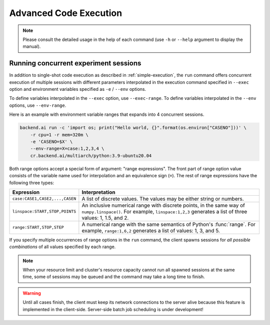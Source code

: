 Advanced Code Execution
=======================

.. note::

   Please consult the detailed usage in the help of each command
   (use ``-h`` or ``--help`` argument to display the manual).


Running concurrent experiment sessions
--------------------------------------

In addition to single-shot code execution as described in
:ref:`simple-execution`, the ``run`` command offers concurrent execution of
multiple sessions with different parameters interpolated in the execution
command specified in ``--exec`` option and environment variables specified
as ``-e`` / ``--env`` options.

To define variables interpolated in the ``--exec`` option, use ``--exec-range``.
To define variables interpolated in the ``--env`` options, use ``--env-range``.

Here is an example with environment variable ranges that expands into 4
concurrent sessions.

.. code-block:: shell

  backend.ai run -c 'import os; print("Hello world, {}".format(os.environ["CASENO"]))' \
      -r cpu=1 -r mem=320m \
      -e 'CASENO=$X' \
      --env-range=X=case:1,2,3,4 \
      cr.backend.ai/multiarch/python:3.9-ubuntu20.04

Both range options accept a special form of argument: "range expressions".
The front part of range option value consists of the variable name used for
interpolation and an equivalence sign (``=``).
The rest of range expressions have the following three types:

.. list-table::
   :widths: 24 76
   :header-rows: 1

   * - Expression
     - Interpretation

   * - ``case:CASE1,CASE2,...,CASEN``
     - A list of discrete values. The values may be either string or numbers.

   * - ``linspace:START,STOP,POINTS``
     - An inclusive numerical range with discrete points, in the same way
       of ``numpy.linspace()``.  For example, ``linspace:1,2,3`` generates
       a list of three values: 1, 1.5, and 2.

   * - ``range:START,STOP,STEP``
     - A numerical range with the same semantics of Python's :func:`range`.
       For example, ``range:1,6,2`` generates a list of values:
       1, 3, and 5.

If you specify multiple occurrences of range options in the ``run``
command, the client spawns sessions for *all possible combinations* of all
values specified by each range.

.. note::

  When your resource limit and cluster's resource capacity cannot run all
  spawned sessions at the same time, some of sessions may be queued and the
  command may take a long time to finish.

.. warning::

  Until all cases finish, the client must keep its network connections to
  the server alive because this feature is implemented in the client-side.
  Server-side batch job scheduling is under development!
